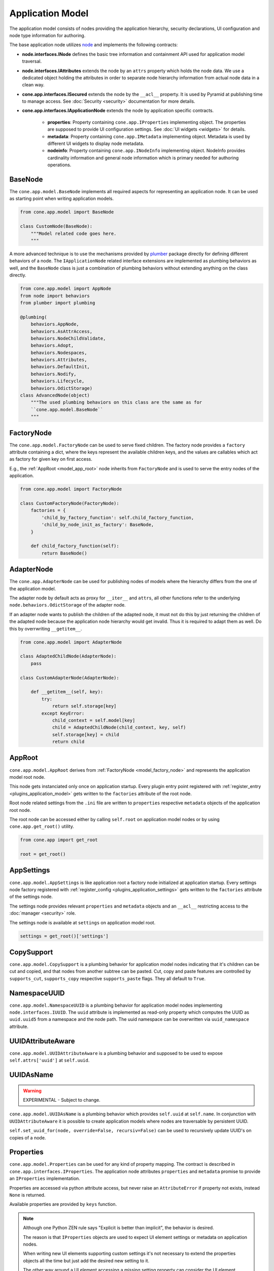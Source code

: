 =================
Application Model
=================

The application model consists of nodes providing the application hierarchy,
security declarations, UI configuration and node type information for authoring.

The base application node utilizes `node <http://pypi.python.org/pypi/node>`_
and implements the following contracts:

- **node.interfaces.INode** defines the basic tree information and containment
  API used for application model traversal.

- **node.interfaces.IAttributes** extends the node by an ``attrs`` property
  which holds the node data. We use a dedicated object holding the attributes
  in order to separate node hierarchy information from actual node data in a
  clean way.

- **cone.app.interfaces.ISecured** extends the node by the ``__acl__``
  property. It is used by Pyramid at publishing time to manage access.
  See :doc:`Security <security>` documentation for more details.

- **cone.app.interfaces.IApplicationNode** extends the node by application
  specific contracts.

    - **properties**: Property containing ``cone.app.IProperties`` implementing
      object. The properties are supposed to provide UI configuration settings. See
      :doc:`UI widgets <widgets>` for details.

    - **metadata**: Property containing ``cone.app.IMetadata`` implementing object.
      Metadata is used by different UI widgets to display node metadata.

    - **nodeinfo**: Property containing ``cone.app.INodeInfo`` implementing object.
      NodeInfo provides cardinality information and general node information which
      is primary needed for authoring operations.


BaseNode
--------

The ``cone.app.model.BaseNode`` implements all required aspects for
representing an application node. It can be used as starting point when writing
application models.

.. code-block:: python

    from cone.app.model import BaseNode

    class CustomNode(BaseNode):
        """Model related code goes here.
        """

A more advanced technique is to use the mechanisms provided by
`plumber <http://pypi.python.org/pypi/plumber>`_ package directly for defining
different behaviors of a node. The ``IApplicationNode`` related interface
extensions are implemented as plumbing behaviors as well, and the ``BaseNode``
class is just a combination of plumbing behaviors without extending anything on
the class directly.

.. code-block:: python

    from cone.app.model import AppNode
    from node import behaviors
    from plumber import plumbing

    @plumbing(
        behaviors.AppNode,
        behaviors.AsAttrAccess,
        behaviors.NodeChildValidate,
        behaviors.Adopt,
        behaviors.Nodespaces,
        behaviors.Attributes,
        behaviors.DefaultInit,
        behaviors.Nodify,
        behaviors.Lifecycle,
        behaviors.OdictStorage)
    class AdvancedNode(object)
        """The used plumbing behaviors on this class are the same as for
        ``cone.app.model.BaseNode``
        """

.. _model_factory_node:

FactoryNode
-----------

The ``cone.app.model.FactoryNode`` can be used to serve fixed children. The
factory node provides a ``factory`` attribute containing a dict, where the keys
represent the available children keys, and the values are callables which act
as factory for given key on first access.

E.g., the :ref:`AppRoot <model_app_root>` node inherits from ``FactoryNode`` and is
used to serve the entry nodes of the application.

.. code-block:: python

    from cone.app.model import FactoryNode

    class CustomFactoryNode(FactoryNode):
        factories = {
            'child_by_factory_function': self.child_factory_function,
            'child_by_node_init_as_factory': BaseNode,
        }

        def child_factory_function(self):
            return BaseNode()


AdapterNode
-----------

The ``cone.app.AdapterNode`` can be used for publishing nodes of models where
the hierarchy differs from the one of the application model.

The adapter node by default acts as proxy for ``__iter__`` and ``attrs``, all
other functions refer to the underlying ``node.behaviors.OdictStorage`` of the
adapter node.

If an adapter node wants to publish the children of the adapted node, it must
not do this by just returning the children of the adapted node because the
application node hierarchy would get invalid. Thus it is required to adapt
them as well. Do this by overrwriting ``__getitem__``.

.. code-block:: python

    from cone.app.model import AdapterNode

    class AdaptedChildNode(AdapterNode):
        pass

    class CustomAdapterNode(AdapterNode):

        def __getitem__(self, key):
            try:
                return self.storage[key]
            except KeyError:
                child_context = self.model[key]
                child = AdaptedChildNode(child_context, key, self)
                self.storage[key] = child
                return child


.. _model_app_root:

AppRoot
-------

``cone.app.model.AppRoot`` derives from :ref:`FactoryNode <model_factory_node>`
and represents the application model root node.

This node gets instanciated only once on application startup. Every plugin
entry point registered with :ref:`register_entry <plugins_application_model>`
gets written to the ``factories`` attribute of the root node.

Root node related settings from the ``.ini`` file are written to ``properties``
respective ``metadata`` objects of the application root node.

The root node can be accessed either by calling ``self.root`` on application
model nodes or by using ``cone.app.get_root()`` utility.

.. code-block:: python

    from cone.app import get_root

    root = get_root()


AppSettings
-----------

``cone.app.model.AppSettings`` is like application root a factory node
initialized at application startup. Every settings node factory registered with
:ref:`register_config <plugins_application_settings>` gets written to the
``factories`` attribute of the settings node.

The settings node provides relevant ``properties`` and ``metadata`` objects and
an ``__acl__`` restricting access to the :doc:`manager <security>` role.

The settings node is available at ``settings`` on application model root.

.. code-block:: python

    settings = get_root()['settings']


CopySupport
-----------

``cone.app.model.CopySupport`` is a plumbing behavior for application model
nodes indicating that it's children can be cut and copied, and that nodes from
another subtree can be pasted. Cut, copy and paste features are controlled by
``supports_cut``, ``supports_copy`` respective ``supports_paste`` flags. They
all default to ``True``.


NamespaceUUID
-------------

``cone.app.model.NamespaceUUID`` is a plumbing behavior for application model
nodes implementing ``node.interfaces.IUUID``. The ``uuid`` attribute is
implemented as read-only property which computes the UUID as ``uuid.uuid5``
from a namespace and the node path. The uuid namespace can be overwritten
via ``uuid_namespace`` attribute.


UUIDAttributeAware
------------------

``cone.app.model.UUIDAttributeAware`` is a plumbing behavior and supposed to be
used to expose ``self.attrs['uuid']`` at ``self.uuid``.


UUIDAsName
----------

.. warning::

    EXPERIMENTAL - Subject to change.

``cone.app.model.UUIDAsName`` is a plumbing behavior which provides
``self.uuid`` at ``self.name``. In conjunction with ``UUIDAttributeAware`` it
is possible to create application models where nodes are traversable by
persistent UUID.

``self.set_uuid_for(node, override=False, recursiv=False)`` can be used to
recursively update UUID's on copies of a node.


Properties
----------

``cone.app.model.Properties`` can be used for any kind of property mapping.
The contract is described in ``cone.app.interfaces.IProperties``. The
application node attributes ``properties`` and ``metadata`` promise to
provide an ``IProperties`` implementation.

Properties are accessed via python attribute access, but never raise an
``AttributeError`` if property not exists, instead ``None`` is returned.

Available properties are provided by ``keys`` function.

.. note::

    Although one Python ZEN rule says "Explicit is better than implicit", the
    behavior is desired.

    The reason is that ``IProperties`` objects are used to expect UI element
    settings or metadata on application nodes.

    When writing new UI elements supporting custom settings it's not necessary
    to extend the properties objects all the time but just add the desired new
    setting to it.

    The other way around a UI element accessing a missing setting property can
    consider the UI element unconfigured/unavailable if expected setting is
    ``None``.

    The downside of this strategy is that it's necessary to be careful when
    defining setting names. They need to be explicit enough to avoid namespace
    clashes between UI widgets. A good practice is to prefix widget related
    settings by the related :doc:`tile <widgets>` name.

.. code-block:: pycon

    >>> from cone.app.model import Properties

    >>> props = Properties
    >>> props.a = '1'
    >>> props.b = '2'
    >>> props.keys()
    ['a', 'b']

    >>> assert(props.a == '1')
    >>> assert(props.not_exists is None)


ProtectedProperties
-------------------

``cone.app.model.ProtectedProperties`` object can be used to secure property
access by permissions. Properties with no permissions are always returned.
See :doc:`Security <security>` documentation for more details about
permissions.

.. code-block:: python

    from cone.app.model import ProtectedProperties

Define the permission map. In this example, permission 'view' is required to
access property 'a', and permission 'edit' is required to access property
'b'.

.. code-block:: python

    permissions = {
        'a': ['view'],
        'b': ['edit'],
    }

The model to check the permissions against.

.. code-block:: python

    model = BaseNode()

Property data.

.. code-block:: python

    data = {
        'a': '1',  # 'view' permission protected
        'b': '2',  # 'edit' permission protected
        'c': '3',  # unprotected
    }

Initialize properties.

.. code-block:: python

    props = ProtectedProperties(model, permissions, data)

If a user does not have the required permission granted to access a specific
property, ``ProtectedProperties`` behaves as if this property is inexistent.

.. note::

    Write access to properties is not protected at all.


Metadata
--------

``cone.app.model.Metadada`` class inherits from ``cone.app.model.Properties``
and adds the marker interface ``cone.app.interfaces.IMetadata``. This object
is for ``cone.app.interfaces.IApplicationNode.metadata``.


XMLProperties
-------------

``cone.app.model.XMLProperties`` is an ``IProperties`` implementation which
can be used to serialize/deserialize properties to XML files. Supported value
types are ``string``, ``list``, ``tuple``, ``dict`` and ``datetime.datetime``.

.. code-block:: python

    from cone.app.model import XMLProperties

    file = '/path/to/file.xml'
    props = XMLProperties(file)
    props.a = '1'
    props()  # persist to file


ConfigProperties
----------------

``cone.app.model.ConfigProperties`` is an ``IProperties`` implementation which
can be used to serialize/deserialize properties to ``.ini`` files.

Property values are handled as unicode strings and get UTF-8 encoded. It's
possible to change the encoding by settings the ``encoding`` attribute.

By default the properties are stored in the ``properties`` section of the
``.ini`` file. This can be configured by setting the ``properties_section``
attribute.

The constructor expects the file path and an optional data dictionary
containing initial properties as arguments.

.. code-block:: python

    from cone.app.model import ConfigProperties

    props = ConfigProperties(
        path='/path/to/file.ini',
        data=dict(a=u'a')
    )
    props.b = u'b'
    props()  # persist to file


NodeInfo
--------

``cone.app.model.NodeInfo`` class inherits from ``cone.app.model.Properties``
and adds the marker interface ``cone.app.interfaces.INodeInfo``.

``NodeInfo`` provides cardinality information and general node information
which is primary needed for authoring operations. The following properties are
used:

- **name**: Unique name as string of node type.

- **title**: Title of this node type.

- **description**: Description of this node type.

- **factory**: Add model factory. Function used to instanciate a non persistent
  instance of node type used to render add forms. Defaults to
  ``cone.app.browser.authoring.default_addmodel_factory``.

- **addables**: List of node info names. Defines which node types are allowed
  as children in this node.

- **icon**: Icon for node type. Icon support is implemented using icon fonts.
  `Ionicons <http://ionicons.com>`_ are shipped and delivered with ``cone.app`` by
  default.

``NodeInfo`` objects are not instanciated directly, instead the
``cone.app.model.node_info`` decorator is used to register node types.

.. code-block:: python

    from cone.app.model import BaseNode
    from cone.app.model import node_info

    @node_info(
        name='custom_node',
        title='Custom Node',
        description='A Custom Node',
        factory=None,
        icon='ion-ios7-gear',
        addables=['other_node'])
    class CustomNode(BaseNode):
        pass

The ``NodeInfo`` instance can be accessed either on the application model
nodes or with ``cone.app.model.get_node_info``.

``get_node_info`` returns ``None`` if node info by name not exists while
``model.nodeinfo`` always returns a ``NodeInfo`` instance, regardless whether
there has been registered a dedicated one or not.

.. code-block:: python

    from cone.app.model import get_node_info

    # lookup node info by utility function
    info = get_node_info('custom_node')

    # lookup node info from model
    model = CustomNode()
    info = model.nodeinfo

See :doc:`Forms <forms>` documentation for more details.

